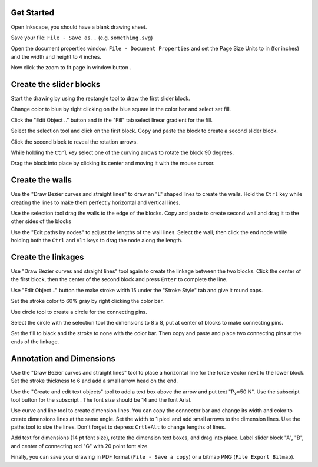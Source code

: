 Get Started
===========

Open Inkscape, you should have a blank drawing sheet.

Save your file: ``File - Save as..`` (e.g. ``something.svg``)

Open the document properties window: ``File - Document Properties`` and set the
Page Size Units to in (for inches) and the width and height to 4 inches.

.. image:: media/images/inkscape-tutorial/document-properties.png

Now click the zoom to fit page in window button |zoomtofit|.

Create the slider blocks
========================

Start the drawing by using the rectangle tool |rectangle| to draw the first
slider block.

.. image:: media/images/inkscape-tutorial/first-block.png

Change color to blue by right clicking on the blue square in the color bar and
select set fill.

Click the "Edit Object .." button |properties| and in the "Fill" tab select
linear gradient for the fill.

.. image:: media/images/inkscape-tutorial/gradient-fill.png

Select the selection tool and click on the first block. Copy and paste the
block to create a second slider block.

Click the second block to reveal the rotation arrows.

.. image:: media/images/inkscape-tutorial/rotation-arrows.png

While holding the ``Ctrl`` key select one of the curving arrows to rotate the
block 90 degrees.

Drag the block into place by clicking its center and moving it with the mouse cursor.

.. image:: media/images/inkscape-tutorial/blocks.png

Create the walls
================

Use the "Draw Bezier curves and straight lines" |bezier| to draw an "L"
shaped lines to create the walls. Hold the ``Ctrl`` key while creating the
lines to make them perfectly horizontal and vertical lines.

.. image:: media/images/inkscape-tutorial/draw-wall.png

Use the selection tool |select| drag the walls to the edge of the
blocks. Copy and paste to create second wall and drag it to the other sides of
the blocks

.. image:: media/images/inkscape-tutorial/walls.png

Use the "Edit paths by nodes" |paths| to adjust the lengths of the
wall lines. Select the wall, then click the end node while holding both the
``Ctrl`` and ``Alt`` keys to drag the node along the length.

.. image:: media/images/inkscape-tutorial/shorten-walls.png

Create the linkages
===================

Use "Draw Bezier curves and straight lines" |bezier| tool again to create the
linkage between the two blocks. Click the center of the first block, then the
center of the second block and press ``Enter`` to complete the line.

.. image:: media/images/inkscape-tutorial/linkage-start.png

Use "Edit Object .." button |properties| the make stroke width 15 under the
"Stroke Style" tab and give it round caps.

.. image:: media/images/inkscape-tutorial/stroke-style.png

Set the stroke color to 60% gray by right clicking the color bar.

Use circle tool |circle| to create a circle for the connecting pins.

.. image:: media/images/inkscape-tutorial/create-circle.png

Select the circle with the selection tool |select| the dimensions to 8 x
8, put at center of blocks to make connecting pins.

.. image:: media/images/inkscape-tutorial/circle-size.png

Set the fill to black and the stroke to none with the color bar. Then copy and
paste and place two connecting pins at the ends of the linkage.

.. image:: media/images/inkscape-tutorial/complete-connector.png

Annotation and Dimensions
=========================

Use the "Draw Bezier curves and straight lines" |bezier| tool to place a
horizontal line for the force vector next to the lower block. Set the stroke
thickness to 6 and add a small arrow head on the end.

.. image:: media/images/inkscape-tutorial/force-vector.png

Use the "Create and edit text objects" tool |text| to add a text box
above the arrow and put text "P\ :sub:`x`\ =50 N". Use the subscript tool
button for the subscript |subscript|. The font size should be 14 and the
font Arial.

.. image:: media/images/inkscape-tutorial/force-label.png

Use curve and line tool to create dimension lines. You can copy the connector
bar and change its width and color to create dimensions lines at the same
angle. Set the width to 1 pixel and add small arrows to the dimension lines.
Use the paths tool |paths| to size the lines. Don't forget to depress
``Crtl+Alt`` to change lengths of lines.

.. image:: media/images/inkscape-tutorial/dimensions.png

Add text for dimensions (14 pt font size), rotate the dimension text boxes, and
drag into place. Label slider block "A", "B", and center of connecting rod "G"
with 20 point font size.

.. image:: media/images/inkscape-tutorial/annotation.png

Finally, you can save your drawing in PDF format (``File - Save a copy``) or a
bitmap PNG (``File Export Bitmap``).

.. |zoomtofit| image:: media/images/inkscape-tutorial/zoom-to-fit-button.png
.. |rectangle| image:: media/images/inkscape-tutorial/rectangle-button.png
.. |subscript| image:: media/images/inkscape-tutorial/subscript-button.png
.. |circle| image:: media/images/inkscape-tutorial/circle-button.png
.. |text| image:: media/images/inkscape-tutorial/text-button.png
.. |bezier| image:: media/images/inkscape-tutorial/bezier-button.png
.. |select| image:: media/images/inkscape-tutorial/select-button.png
.. |properties| image:: media/images/inkscape-tutorial/object-properties-button.png
.. |paths| image:: media/images/inkscape-tutorial/paths-button.png
